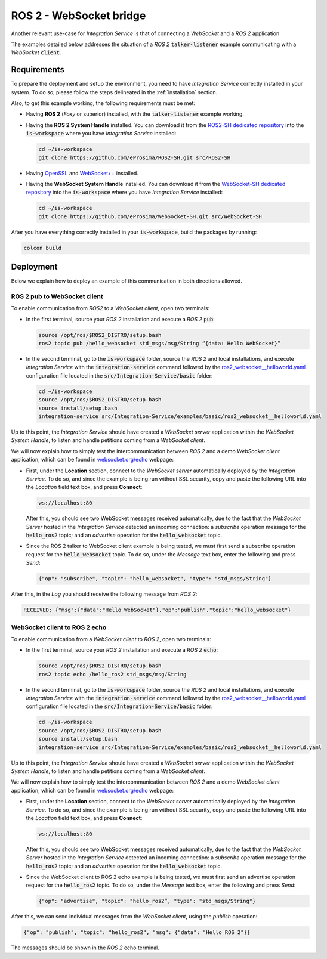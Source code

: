 .. _ros2_websocket_bridge_pubsub:

ROS 2 - WebSocket bridge
========================

Another relevant use-case for *Integration Service* is that of connecting a *WebSocket* and a *ROS 2* application

The examples detailed below addresses the situation of a *ROS 2* :code:`talker-listener` example
communicating with a *WebSocket* :code:`client`.

.. image:: images/ros2-websocket.png


.. _ros2-websocket_requirements:

Requirements
^^^^^^^^^^^^

To prepare the deployment and setup the environment, you need to have *Integration Service* correctly
installed in your system.
To do so, please follow the steps delineated in the :ref:`installation` section.

Also, to get this example working, the following requirements must be met:

* Having **ROS 2** (*Foxy* or superior) installed, with the :code:`talker-listener` example working.

* Having the **ROS 2 System Handle** installed. You can download it from the
  `ROS2-SH dedicated repository <https://github.com/eProsima/ROS2-SH>`_ into the :code:`is-workspace` where you have *Integration Service* installed:

  .. code-block:: bash

      cd ~/is-workspace
      git clone https://github.com/eProsima/ROS2-SH.git src/ROS2-SH

* Having `OpenSSL <https://www.openssl.org/>`_ and `WebSocket++ <https://github.com/zaphoyd/websocketpp>`_ installed.

* Having the **WebSocket System Handle** installed. You can download it from the `WebSocket-SH dedicated repository <https://github.com/eProsima/WebSocket-SH>`_ into the :code:`is-workspace` where you have *Integration Service* installed:

  .. code-block:: bash

      cd ~/is-workspace
      git clone https://github.com/eProsima/WebSocket-SH.git src/WebSocket-SH


After you have everything correctly installed in your :code:`is-workspace`, build the packages by running:

.. code-block:: bash

    colcon build


Deployment
^^^^^^^^^^

Below we explain how to deploy an example of this communication in both directions allowed.

ROS 2 pub to WebSocket client
-----------------------------

To enable communication from *ROS2* to a *WebSocket client*, open two terminals:

* In the first terminal, source your *ROS 2* installation and execute a *ROS 2* :code:`pub`:

  .. code-block:: bash

      source /opt/ros/$ROS2_DISTRO/setup.bash
      ros2 topic pub /hello_websocket std_msgs/msg/String “{data: Hello WebSocket}”

* In the second terminal, go to the :code:`is-workspace` folder, source the *ROS 2* and local installations,
  and execute *Integration Service* with the :code:`integration-service` command followed by the
  `ros2_websocket__helloworld.yaml <https://github.com/eProsima/Integration-Service/blob/main/examples/basic/ros2_websocket__helloworld.yaml>`_
  configuration file located in the :code:`src/Integration-Service/basic` folder:

  .. code-block:: bash

      cd ~/is-workspace
      source /opt/ros/$ROS2_DISTRO/setup.bash
      source install/setup.bash
      integration-service src/Integration-Service/examples/basic/ros2_websocket__helloworld.yaml

Up to this point, the *Integration Service* should have created a *WebSocket server* application
within the *WebSocket System Handle*, to listen and handle petitions coming from a *WebSocket client*.

We will now explain how to simply test the intercommunication between *ROS 2* and a demo *WebSocket client* application,
which can be found in `websocket.org/echo <https://www.websocket.org/echo.html>`_ webpage:

* First, under the **Location** section, connect to the *WebSocket server* automatically deployed by the *Integration Service*.
  To do so, and since the example is being run without SSL security,
  copy and paste the following URL into the *Location* field text box, and press **Connect**:

  .. code-block:: html

    ws://localhost:80

  After this, you should see two WebSocket messages received automatically,
  due to the fact that the *WebSocket Server* hosted in the *Integration Service* detected an incoming connection:
  a *subscribe* operation message for the :code:`hello_ros2` topic; and an *advertise* operation for the :code:`hello_websocket` topic.

* Since the ROS 2 talker to WebSocket client example is being tested, we must first send a subscribe
  operation request for the :code:`hello_websocket` topic.
  To do so, under the *Message* text box, enter the following and press *Send*:

  .. code-block:: html

    {"op": "subscribe", "topic": "hello_websocket", "type": "std_msgs/String"}

After this, in the *Log* you should receive the following message from *ROS 2*:

.. code-block:: html

  RECEIVED: {"msg":{"data":"Hello WebSocket"},"op":"publish","topic":"hello_websocket"}



WebSocket client to ROS 2 echo
----------------------------------------

To enable communication from a *WebSocket client* to *ROS 2*, open two terminals:

* In the first terminal, source your *ROS 2* installation and execute a *ROS 2* :code:`echo`:

  .. code-block:: bash

      source /opt/ros/$ROS2_DISTRO/setup.bash
      ros2 topic echo /hello_ros2 std_msgs/msg/String

* In the second terminal, go to the :code:`is-workspace` folder, source the *ROS 2* and local installations,
  and execute *Integration Service* with the :code:`integration-service` command followed by the
  `ros2_websocket__helloworld.yaml <https://github.com/eProsima/Integration-Service/blob/main/examples/basic/ros2_websocket__helloworld.yaml>`_
  configuration file located in the :code:`src/Integration-Service/basic` folder:

  .. code-block:: bash

      cd ~/is-workspace
      source /opt/ros/$ROS2_DISTRO/setup.bash
      source install/setup.bash
      integration-service src/Integration-Service/examples/basic/ros2_websocket__helloworld.yaml

Up to this point, the *Integration Service* should have created a *WebSocket server* application
within the *WebSocket System Handle*, to listen and handle petitions coming from a *WebSocket client*.

We will now explain how to simply test the intercommunication between *ROS 2* and a demo *WebSocket client* application,
which can be found in `websocket.org/echo <https://www.websocket.org/echo.html>`_ webpage:

* First, under the **Location** section, connect to the *WebSocket server* automatically deployed by the *Integration Service*.
  To do so, and since the example is being run without SSL security,
  copy and paste the following URL into the *Location* field text box, and press **Connect**:

  .. code-block:: html

    ws://localhost:80

  After this, you should see two WebSocket messages received automatically,
  due to the fact that the *WebSocket Server* hosted in the *Integration Service* detected an incoming connection:
  a *subscribe* operation message for the :code:`hello_ros2` topic; and an *advertise* operation for the :code:`hello_websocket` topic.

* Since the WebSocket client to ROS 2 echo example is being tested, we must first send an advertise
  operation request for the :code:`hello_ros2` topic.
  To do so, under the *Message* text box, enter the following and press *Send*:

  .. code-block:: html

    {"op": "advertise", "topic": "hello_ros2”, "type": "std_msgs/String"}

After this, we can send individual messages from the *WebSocket client*, using the *publish* operation:

.. code-block:: html

    {"op": "publish", "topic": "hello_ros2", "msg": {"data": "Hello ROS 2"}}

The messages should be shown in the *ROS 2* echo terminal.
